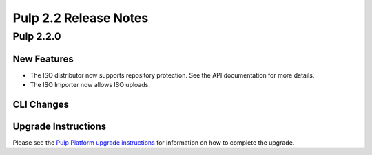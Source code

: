 ======================
Pulp 2.2 Release Notes
======================

Pulp 2.2.0
==========

New Features
------------

* The ISO distributor now supports repository protection. See the API documentation for more details.
* The ISO Importer now allows ISO uploads.

CLI Changes
-----------

Upgrade Instructions
--------------------

Please see the
`Pulp Platform upgrade instructions <https://pulp-user-guide.readthedocs.org/en/pulp-2.2/release-notes.html>`_
for information on how to complete the upgrade.
